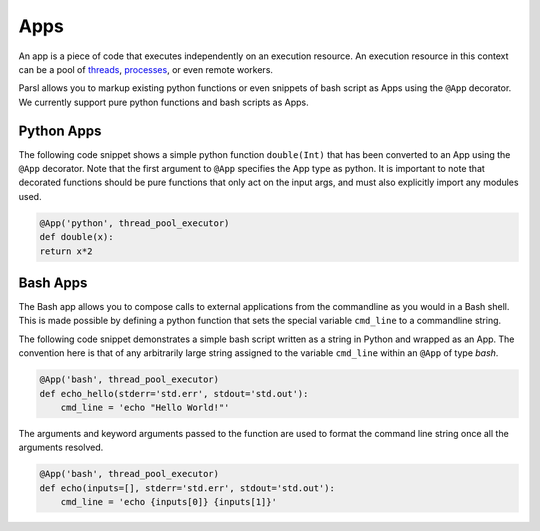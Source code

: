 Apps
====

An app is a piece of code that executes independently on an execution resource. An execution resource in this context can be a pool of `threads <https://en.wikipedia.org/wiki/Thread_(computing)>`_, `processes <https://en.wikipedia.org/wiki/Process_(computing)>`_, or even remote workers.

Parsl allows you to markup existing python functions or even snippets of bash script as Apps using the ``@App`` decorator. We currently support pure python functions and bash scripts as Apps.

Python Apps
-----------

The following code snippet shows a simple python function ``double(Int)`` that has been converted to an App using the ``@App`` decorator. Note that the first argument to ``@App`` specifies the App type as python. It is important to note that decorated functions should be pure functions that only act on the input args, and must also explicitly import any modules used.

.. code-block:: python

       @App('python', thread_pool_executor)
       def double(x):
       return x*2

Bash Apps
---------

The Bash app allows you to compose calls to external applications from the commandline as you would in a Bash shell.
This is made possible by defining a python function that sets the special variable ``cmd_line`` to a commandline string.

The following code snippet demonstrates a simple bash script written as a string in Python and wrapped as an App.
The convention here is that of any arbitrarily large string assigned to the variable ``cmd_line`` within an ``@App`` of type `bash`.


.. code-block:: python

       @App('bash', thread_pool_executor)
       def echo_hello(stderr='std.err', stdout='std.out'):
           cmd_line = 'echo "Hello World!"'



The arguments and keyword arguments passed to the function are used to format the command line string once all the arguments
resolved.

.. code-block:: python

       @App('bash', thread_pool_executor)
       def echo(inputs=[], stderr='std.err', stdout='std.out'):
           cmd_line = 'echo {inputs[0]} {inputs[1]}'


